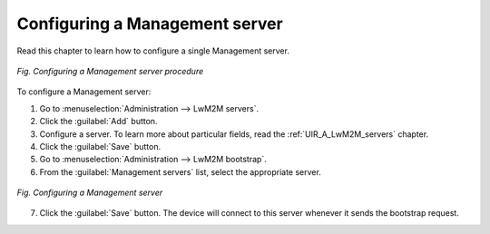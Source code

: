 .. _UG_MLB_Configuring_a_management_server:

Configuring a Management server
===============================

Read this chapter to learn how to configure a single Management server.

.. figure:: images/Configure_management_server.*
   :align: center

   *Fig. Configuring a Management server procedure*

To configure a Management server:

1. Go to :menuselection:`Administration --> LwM2M servers`.
2. Click the :guilabel:`Add` button.
3. Configure a server. To learn more about particular fields, read the :ref:`UIR_A_LwM2M_servers` chapter.
4. Click the :guilabel:`Save` button.
5. Go to :menuselection:`Administration --> LwM2M bootstrap`.
6. From the :guilabel:`Management servers` list, select the appropriate server.

.. figure:: images/Configure_management_server_2.*
   :align: center

   *Fig. Configuring a Management server*

7. Click the :guilabel:`Save` button. The device will connect to this server whenever it sends the bootstrap request.
